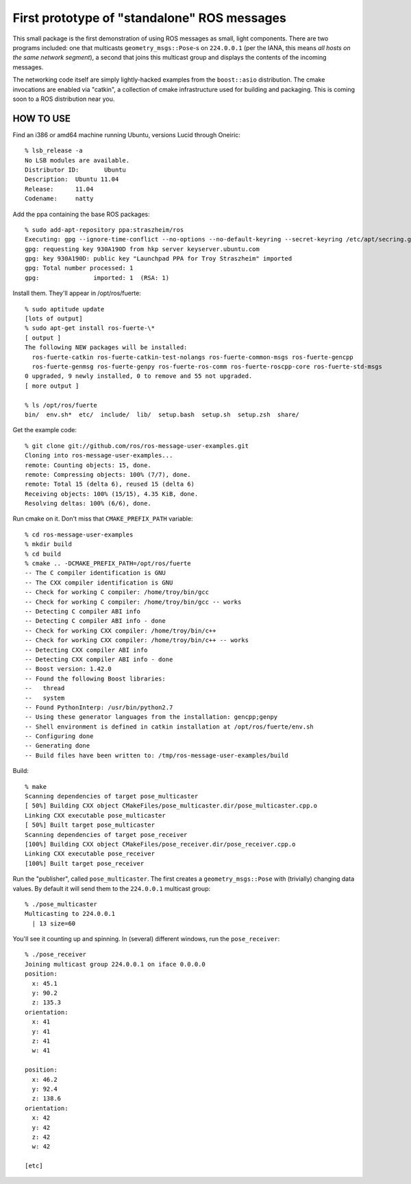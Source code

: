 First prototype of "standalone" ROS messages
============================================

This small package is the first demonstration of using ROS messages as
small, light components.  There are two programs included: one that
multicasts ``geometry_msgs::Pose``\ -s on ``224.0.0.1`` (per the IANA,
this means *all hosts on the same network segment*), a second that
joins this multicast group and displays the contents of the incoming
messages.

The networking code itself are simply lightly-hacked examples from the
``boost::asio`` distribution.  The cmake invocations are enabled via
"catkin", a collection of cmake infrastructure used for building and
packaging.  This is coming soon to a ROS distribution near you.

HOW TO USE
----------

Find an i386 or amd64 machine running Ubuntu, versions Lucid
through Oneiric::

  % lsb_release -a
  No LSB modules are available.
  Distributor ID:	Ubuntu
  Description:	Ubuntu 11.04
  Release:	11.04
  Codename:	natty

Add the ppa containing the base ROS packages::

  % sudo add-apt-repository ppa:straszheim/ros
  Executing: gpg --ignore-time-conflict --no-options --no-default-keyring --secret-keyring /etc/apt/secring.gpg --trustdb-name /etc/apt/trustdb.gpg --keyring /etc/apt/trusted.gpg --primary-keyring /etc/apt/trusted.gpg --keyserver hkp://keyserver.ubuntu.com:80/ --recv 28DC864133B8140A574339405D1A022D930A190D
  gpg: requesting key 930A190D from hkp server keyserver.ubuntu.com
  gpg: key 930A190D: public key "Launchpad PPA for Troy Straszheim" imported
  gpg: Total number processed: 1
  gpg:               imported: 1  (RSA: 1)

Install them.  They'll appear in /opt/ros/fuerte::

  % sudo aptitude update
  [lots of output]
  % sudo apt-get install ros-fuerte-\*
  [ output ]
  The following NEW packages will be installed:
    ros-fuerte-catkin ros-fuerte-catkin-test-nolangs ros-fuerte-common-msgs ros-fuerte-gencpp
    ros-fuerte-genmsg ros-fuerte-genpy ros-fuerte-ros-comm ros-fuerte-roscpp-core ros-fuerte-std-msgs
  0 upgraded, 9 newly installed, 0 to remove and 55 not upgraded.
  [ more output ]

  % ls /opt/ros/fuerte 
  bin/  env.sh*  etc/  include/  lib/  setup.bash  setup.sh  setup.zsh  share/

Get the example code::

  % git clone git://github.com/ros/ros-message-user-examples.git
  Cloning into ros-message-user-examples...
  remote: Counting objects: 15, done.
  remote: Compressing objects: 100% (7/7), done.
  remote: Total 15 (delta 6), reused 15 (delta 6)
  Receiving objects: 100% (15/15), 4.35 KiB, done.
  Resolving deltas: 100% (6/6), done.
  
Run cmake on it.  Don't miss that ``CMAKE_PREFIX_PATH`` variable::

  % cd ros-message-user-examples
  % mkdir build 
  % cd build
  % cmake .. -DCMAKE_PREFIX_PATH=/opt/ros/fuerte
  -- The C compiler identification is GNU
  -- The CXX compiler identification is GNU
  -- Check for working C compiler: /home/troy/bin/gcc
  -- Check for working C compiler: /home/troy/bin/gcc -- works
  -- Detecting C compiler ABI info
  -- Detecting C compiler ABI info - done
  -- Check for working CXX compiler: /home/troy/bin/c++
  -- Check for working CXX compiler: /home/troy/bin/c++ -- works
  -- Detecting CXX compiler ABI info
  -- Detecting CXX compiler ABI info - done
  -- Boost version: 1.42.0
  -- Found the following Boost libraries:
  --   thread
  --   system
  -- Found PythonInterp: /usr/bin/python2.7 
  -- Using these generator languages from the installation: gencpp;genpy
  -- Shell environment is defined in catkin installation at /opt/ros/fuerte/env.sh
  -- Configuring done
  -- Generating done
  -- Build files have been written to: /tmp/ros-message-user-examples/build
  
Build::

  % make
  Scanning dependencies of target pose_multicaster
  [ 50%] Building CXX object CMakeFiles/pose_multicaster.dir/pose_multicaster.cpp.o
  Linking CXX executable pose_multicaster
  [ 50%] Built target pose_multicaster
  Scanning dependencies of target pose_receiver
  [100%] Building CXX object CMakeFiles/pose_receiver.dir/pose_receiver.cpp.o
  Linking CXX executable pose_receiver
  [100%] Built target pose_receiver
  
Run the "publisher", called ``pose_multicaster``.  The first
creates a ``geometry_msgs::Pose`` with (trivially) changing data
values.  By default it will send them to the ``224.0.0.1`` multicast
group::

  % ./pose_multicaster
  Multicasting to 224.0.0.1
    | 13 size=60

You'll see it counting up and spinning.  In (several) different
windows, run the ``pose_receiver``::

  % ./pose_receiver
  Joining multicast group 224.0.0.1 on iface 0.0.0.0
  position: 
    x: 45.1
    y: 90.2
    z: 135.3
  orientation: 
    x: 41
    y: 41
    z: 41
    w: 41
  
  position: 
    x: 46.2
    y: 92.4
    z: 138.6
  orientation: 
    x: 42
    y: 42
    z: 42
    w: 42
  
  [etc]


